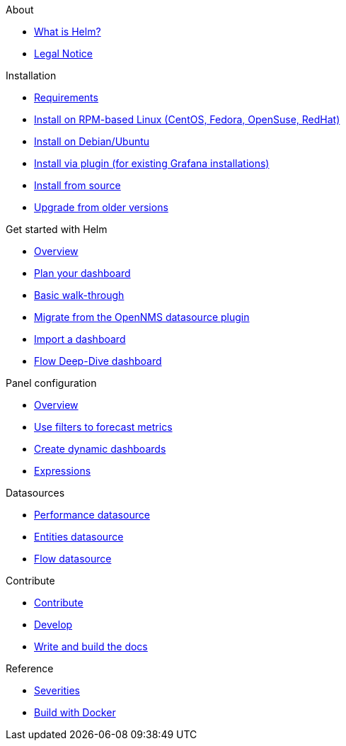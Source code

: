 .About
* xref:about:introduction.adoc[What is Helm?]
* xref:about:legal_notice.adoc[Legal Notice]

.Installation
* xref:installation:requirements.adoc[Requirements]
* xref:installation:rpm.adoc[Install on RPM-based Linux (CentOS, Fedora, OpenSuse, RedHat)]
* xref:installation:debian.adoc[Install on Debian/Ubuntu]
* xref:installation:plugin.adoc[Install via plugin (for existing Grafana installations)]
* xref:installation:source.adoc[Install from source]
* xref:installation:upgrading.adoc[Upgrade from older versions]

.Get started with Helm
* xref:getting_started:index.adoc[Overview]
* xref:getting_started:dashboard_planning.adoc[Plan your dashboard]
* xref:getting_started:basic_walkthrough.adoc[Basic walk-through]
* xref:getting_started:migrating_from_opennms_datasource.adoc[Migrate from the OpenNMS datasource plugin]
* xref:getting_started:importing.adoc[Import a dashboard]
* xref:getting_started:flow-deep-dive.adoc[Flow Deep-Dive dashboard]

.Panel configuration
* xref:panel_configuration:index.adoc[Overview]
* xref:panel_configuration:forecasting.adoc[Use filters to forecast metrics]
* xref:panel_configuration:dynamic-dashboard.adoc[Create dynamic dashboards]
* xref:panel_configuration:expressions.adoc[Expressions]

.Datasources
* xref:datasources:performance_datasource.adoc[Performance datasource]
* xref:datasources:entity_datasource.adoc[Entities datasource]
* xref:datasources:flow_datasource.adoc[Flow datasource]

.Contribute
* xref:contributing:index.adoc[Contribute]
* xref:contributing:developing.adoc[Develop]
* xref:contributing:how-to-build-docs.adoc[Write and build the docs]

.Reference
* xref:reference:severities.adoc[Severities]
* xref:reference:how-to-build-with-docker.adoc[Build with Docker]
